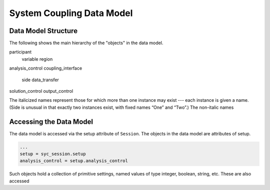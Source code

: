.. _ref_syc_datamodel:

System Coupling Data Model
==========================

Data Model Structure
--------------------

The following shows the main hierarchy of the "objects" in the data model.

participant
	variable
	region
analysis_control
coupling_interface
	side
	data_transfer
solution_control
output_control

The italicized names represent those for which more than one instance may exist --- each instance is given a name. (Side is unusual in that exactly two instances exist, with fixed names “One” and “Two”.)
The non-italic names

Accessing the Data Model
------------------------

The data model is accessed via the setup attribute of ``Session``. The objects in the data model are
attributes of setup.

.. code:: python

   ...
   setup = syc_session.setup
   analysis_control = setup.analysis_control

Such objects hold a collection of primitive settings, named values of type integer, boolean, string, etc.
These are also accessed